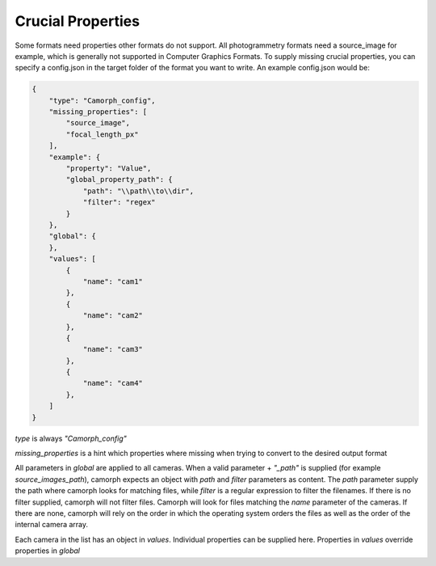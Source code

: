 Crucial Properties
==================
Some formats need properties other formats do not support. All photogrammetry formats
need a source_image for example, which is generally not supported in Computer Graphics Formats.
To supply missing crucial properties, you can specify a config.json in the target folder of the format you want to write.
An example config.json would be:

.. code-block:: json

    {
        "type": "Camorph_config",
        "missing_properties": [
            "source_image",
            "focal_length_px"
        ],
        "example": {
            "property": "Value",
            "global_property_path": {
                "path": "\\path\\to\\dir",
                "filter": "regex"
            }
        },
        "global": {
        },
        "values": [
            {
                "name": "cam1"
            },
            {
                "name": "cam2"
            },
            {
                "name": "cam3"
            },
            {
                "name": "cam4"
            },
        ]
    }

`type` is always `"Camorph_config"`

`missing_properties` is a hint which properties where missing when trying to convert to the desired output format

All parameters in `global` are applied to all cameras.
When a valid parameter + `"_path"` is supplied (for example `source_images_path`), camorph
expects an object with `path` and `filter` parameters as content.
The `path` parameter supply the path where camorph looks for matching files, while `filter` is a regular expression to
filter the filenames. If there is no filter supplied, camorph will not filter files.
Camorph will look for files matching the `name` parameter of the cameras. If there are none, camorph
will rely on the order in which the operating system orders the files as well as the order of the internal
camera array.

Each camera in the list has an object in `values`. Individual properties can be supplied here.
Properties in `values` override properties in `global`